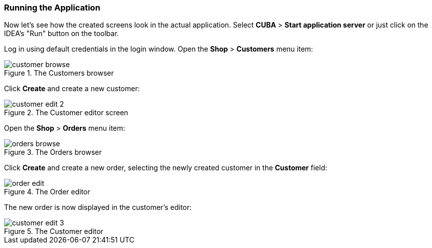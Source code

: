 :sourcesdir: ../../../source

[[qs_run]]
=== Running the Application

Now let's see how the created screens look in the actual application. Select *CUBA* > *Start application server* or just click on the IDEA's "Run" button on the toolbar.

Log in using default credentials in the login window. Open the *Shop* > *Customers* menu item:

[[figure_customerBrowse]]
.The Customers browser
image::quick_start/customer_browse.png[align="center"]

Click *Create* and create a new customer:

[[figure_customerEdit]]
.The Customer editor screen
image::quick_start/customer_edit_2.png[align="center"]

Open the *Shop* > *Orders* menu item:

[[figure_orderBrowse]]
.The Orders browser
image::quick_start/orders_browse.png[align="center"]

Click *Create* and create a new order, selecting the newly created customer in the *Customer* field:

[[figure_orderEdit]]
.The Order editor
image::quick_start/order_edit.png[align="center"]

The new order is now displayed in the customer's editor:

[[figure_customerEdit]]
.The Customer editor
image::quick_start/customer_edit_3.png[align="center"]

:proj_business_logic: https://github.com/cuba-platform/sample-business-logic
:proj_model: https://github.com/cuba-platform/sample-model

